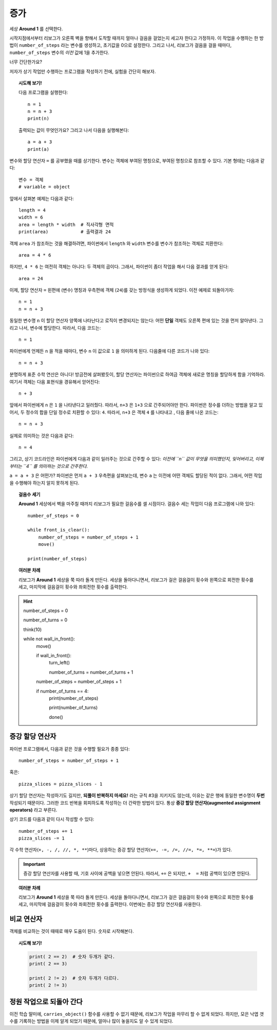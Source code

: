 증가
=========

.. todo::

    프로그램을 재작성하고 **Storm 1** 세상을 예제로 사용한다; ``carries_object()`` 함수를 비활성화 시키고, 대신에 리보그로 하여금 낙엽 갯수를 세게 만든다.

    글로벌 키워드(global keyword)를 도입한다.


세상 **Around 1** 를 선택한다.

시작지점에서부터 리보그가 오른쪽 벽을 향해서 도착할 때까지 얼마나 걸음을 걸었는지 세고자 한다고 가정하자.
이 작업을 수행하는 한 방법이 ``number_of_steps`` 라는 변수를 생성하고, 초기값을 0으로 설정한다.
그리고 나서, 리보그가 걸음을 걸을 때마다, ``number_of_steps`` 변수의 *이전* 값에 1을 추가한다.

너무 간단한가요?

저자가 상기 작업만 수행하는 프로그램을 작성하기 전에, 실험을 간단히 해보자.

.. topic:: 시도해 보기!

    다음 프로그램을 실행한다::

        n = 1
        n = n + 3
        print(n)

    출력되는 값이 무엇인가요? 그리고 나서 다음을 실행해본다::

        a = a + 3
        print(a)


변수와 할당 연산자 ``=`` 를 공부했을 때를 상기한다.
변수는 객체에 부여된 명칭으로,
부여된 명칭으로 참조할 수 있다. 기본 형태는 다음과 같다::

    변수 = 객체
    # variable = object

앞에서 살펴본 예제는 다음과 같다::

    length = 4
    width = 6
    area = length * width  # 직사각형 면적
    print(area)            # 출력결과 24

객체 ``area`` 가 참조하는 것을 해결하려면, 파이썬에서 ``length`` 와 ``width`` 변수를 변수가 참조하는 객체로 치환한다::

    area = 4 * 6

하지만, ``4 * 6`` 는 여전히 객체는 아니다: 두 객체의 곱이다.
그래서, 파이썬이 좀더 작업을 해서 다음 결과를 얻게 된다::

    area = 24

이제, 할당 연산자 ``=`` 왼편에 (변수) 명칭과 우측편에 객체 (``24``)를 갖는 방정식을 생성하게 되었다. 이전 예제로 되돌아가자::

    n = 1
    n = n + 3

동일한 변수명 ``n`` 이 할당 연산자 양쪽에 나타난다고 로직이 변경되지는 않는다: 어떤 **단일** 객체도 오른쪽 편에 있는 것을 먼저 알아낸다. 그리고 나서, 변수에 할당한다. 따라서, 다음 코드는::

    n = 1

파이썬에게 언제든 ``n`` 을 적을 때마다, 변수 ``n`` 이 값으로 ``1`` 을 의미하게 된다. 다음줄에 다른 코드가 나와 있다::

    n = n + 3

분명하게 표준 수학 연산은 아니다! 방금전에 살펴봤듯이, 할당 연산자는 파이썬으로 하여금 객체에 새로운 명칭을 할당하게 함을 기억하라. 여기서 객체는 다음 표현식을 경유해서 얻어진다::

    n + 3

앞에서 파이썬에게 ``n`` 은 ``1`` 을 나타낸다고 일러줬다. 따라서, ``n+3`` 은 ``1+3`` 으로 간주되어야만 한다.
파이썬은 정수를 더하는 방법을 알고 있어서, 두 정수의 합을 단일 정수로 치환할 수 있다: ``4``. 따라서, ``n+3`` 은 객체 ``4`` 를 나타내고 , 다음 줄에 나온 코드는::

    n = n + 3

실제로 의미하는 것은 다음과 같다::

    n = 4

그리고, 상기 코드라인은 파이썬에게 다음과 같이 일러주는 것으로 간주할 수 있다: *이전에 ``n`` 값이 무엇을 의미했던지,
잊어버리고, 이제부터는 ``4`` 를 의미하는 것으로 간주한다.*

``a = a + 3`` 은 어떤가? 파이썬은 먼저 ``a + 3`` 우측편을 살펴보는데, 변수 ``a`` 는 이전에 어떤 객체도 할당된 적이 없다.
그래서, 어떤 작업을 수행해야 하는지 알지 못하게 된다.

.. topic:: 걸음수 세기

    **Around 1** 세상에서 벽을 마주칠 때까지 리보그가 필요한 걸음수를 셀 시점이다. 걸음수 세는 작업이 다음 프로그램에 나와 있다::

        number_of_steps = 0

        while front_is_clear():
            number_of_steps = number_of_steps + 1
            move()

        print(number_of_steps)

.. topic:: 여러분 차례

    리보그가 **Around 1** 세상을 쭉 따라 돌게 만든다.
    세상을 돌아다니면서, 리보그가 걸은 걸음걸이 횟수와 왼쪽으로 회전한 횟수를 세고, 마지막에 걸음걸이 횟수와 좌회전한 횟수를 출력한다.
 
 
.. hint::

    .. code-block:: py3

    number_of_steps = 0

    number_of_turns = 0
    
    think(10)
    
    while not wall_in_front():    
        move()

        if wall_in_front():
            turn_left()

            number_of_turns = number_of_turns + 1

        number_of_steps = number_of_steps + 1

        if number_of_turns == 4:
            print(number_of_steps)

            print(number_of_turns)

            done()



증강 할당 연산자
------------------------------

.. index:: augmented assignment operators
.. index:: 증강된 할당 연산자

.. index:: +=, -=, /=, *=, //=, **=

파이썬 프로그램에서, 다음과 같은 것을 수행할 필요가 종종 있다::

    number_of_steps = number_of_steps + 1

혹은::

    pizza_slices = pizza_slices - 1

상기 할당 연산자는 작성하기도 길지만, **되풀이 반복하지 마세요!** 라는 규칙 #3을 지키지도 않는데, 이유는 같은 행에 동일한 변수명이 **두번** 작성되기 때문이다.
그러한 코드 반복을 회피하도록 작성하는 더 간략한 방법이 있다. 통상  **증강 할당 연산자(augmented assignment operators)** 라고 부른다.

상기 코드를 다음과 같이 다시 작성할 수 있다::

    number_of_steps += 1
    pizza_slices -= 1

각 수학 연산자(``+, -, /, //, *, **``)마다, 상응하는 증강 할당 연산자(``+=, -=, /=, //=, *=, **=``)가 있다. 

.. important::

   증강 할당 연산자를 사용할 때, 기호 사이에 공백을 넣으면 안된다. 따라서, ``+=`` 은 되지만, ``+  =`` 처럼 공백이 있으면 안된다.

.. topic:: 여러분 차례

    리보그가 **Around 1** 세상을 쭉 따라 돌게 만든다.
    세상을 돌아다니면서, 리보그가 걸은 걸음걸이 횟수와 왼쪽으로 회전한 횟수를 세고, 마지막에 걸음걸이 횟수와 좌회전한 횟수를 출력한다. 이번에는 증강 할당 연산자를 사용한다.


비교 연산자
--------------------

객체를 비교하는 것이 때때로 매우 도움이 된다.
숫자로 시작해본다.

.. topic:: 시도해 보기!

    .. code-block:: py3

        print( 2 == 2)  # 숫자 두개가 같다.
        print( 2 == 3)

        print( 2 != 2)  # 숫자 두개가 다르다.
        print( 2 != 3)


정원 작업으로 되돌아 간다
--------------------------------------

이전 학습 말미에, ``carries_object()`` 함수를 사용할 수 없기 때문에, 리보그가 작업을 마무리 할 수 없게 되었다. 하지만, 모은 낙엽 갯수를 기록하는 방법을 이제 알게 되었기 때문에, 얼마나 많이 놓을지도 알 수 있게 되었다.
